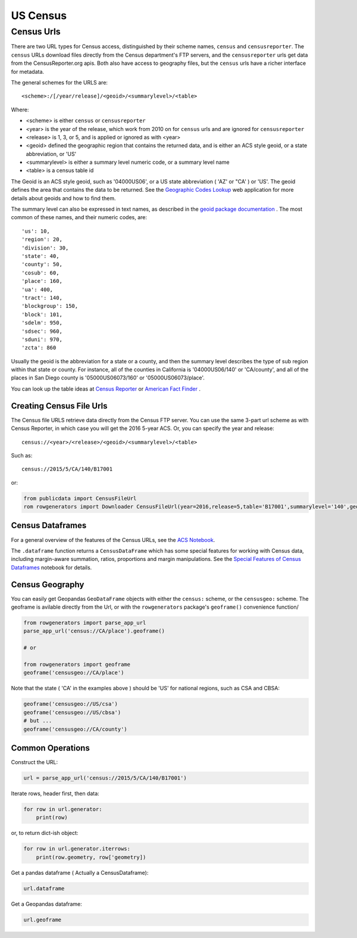 US Census
+++++++++


Census Urls
============


There are two URL types for Census access, distinguished by their scheme names,
``census`` and ``censusreporter``. The ``census`` URLs download files directly
from the Census department's FTP servers, and the ``censusreporter`` urls get
data from the CensusReporter.org apis. Both also have access to geography
files, but the ``census`` urls have a richer interface for metadata.

The general schemes for the URLS are::

    <scheme>:/[/year/release]/<geoid>/<summarylevel>/<table>

Where:

- <scheme> is either ``census`` or ``censusreporter``
- <year> is the year of the release, which work from 2010 on for ``census`` urls and are ignored for ``censusreporter``
- <release> is 1, 3, or 5, and is applied or ignored as with <year>
- <geoid> defined the geographic region that contains the returned data, and is either an ACS style geoid, or a state abbreviation, or 'US'
- <summarylevel> is either a summary level numeric code, or a summary level name
- <table> is a census table id

The Geoid is an ACS style geoid, such as '04000US06', or a US state abbreviation ( 'AZ' or "CA' ) or 'US'. The geoid defines the area that contains the data to be returned. See the `Geographic Codes Lookup <https://census.missouri.edu/geocodes/>`_ web application for more details about geoids and how to find them.

The summary level can also be expressed in text names, as described in the `geoid package documentation <https://github.com/Metatab/geoid>`_
. The most common of these names, and their numeric codes, are::


'us': 10,
'region': 20,
'division': 30,
'state': 40,
'county': 50,
'cosub': 60,
'place': 160,
'ua': 400,
'tract': 140,
'blockgroup': 150,
'block': 101,
'sdelm': 950,
'sdsec': 960,
'sduni': 970,
'zcta': 860


Usually the geoid is the abbreviation for a state or a county, and then the summary level describes the type of sub region within that state or county. For instance, all of the counties in California is '04000US06/140' or 'CA/county', and all of the places in San Diego county is '05000US06073/160' or '05000US06073/place'.

You can look up the table ideas at `Census Reporter <http://censusreporter.org>`_ or `American Fact Finder <https://factfinder.census.gov/>`_ .



Creating Census File Urls
----------------------

The Census file URLS retrieve data directly from the Census FTP server. You can use the same 3-part url scheme as with Census Reporter, in which case you will get the 2016 5-year ACS. Or, you can specify the year and release::

    census://<year>/<release>/<geoid>/<summarylevel>/<table>

Such as::

    census://2015/5/CA/140/B17001

or:

.. code-block:: python

    from publicdata import CensusFileUrl
    rom rowgenerators import Downloader CensusFileUrl(year=2016,release=5,table='B17001',summarylevel='140',geoid='CA', downloader=Downloader())


Census Dataframes
-----------------

For a general overview of the features of the Census URLs, see the `ACS Notebook <https://github.com/Metatab/publicdata/blob/master/notebooks/ACS.ipynb>`_.

The ``.dataframe`` function returns a ``CensusDataFrame`` which has some
special features for working with Census data, including margin-aware
summation, ratios, proportions and margin manipulations. See the `Special
Features of Census Dataframes <https://github.com/Metatab/publicdata/blob/master/notebooks/Special%
20Features%20of%20Census%20Dataframe.ipynb>`_ notebook for details.



Census Geography
---------------------

You can easily get Geopandas ``GeoDataFrame`` objects with either the ``census:`` scheme, or the ``censusgeo:``
scheme. The geoframe is avilable directly from the Url, or with the ``rowgenerators`` package's ``geoframe()``
convenience function/

.. code-block:: python

    from rowgenerators import parse_app_url
    parse_app_url('census://CA/place').geoframe()

    # or

    from rowgenerators import geoframe
    geoframe('censusgeo://CA/place')

Note that the state ( 'CA' in the examples above ) should be 'US' for  national regions, such as CSA and  CBSA:

.. code-block:: python

    geoframe('censusgeo://US/csa')
    geoframe('censusgeo://US/cbsa')
    # but ...
    geoframe('censusgeo://CA/county')


Common Operations
-----------------

Construct the URL:

.. code-block:: python

    url = parse_app_url('census://2015/5/CA/140/B17001')

Iterate rows, header first, then data:

.. code-block:: python

    for row in url.generator:
        print(row)

or, to return dict-ish object:

.. code-block:: python

    for row in url.generator.iterrows:
        print(row.geometry, row['geometry])

Get a pandas dataframe ( Actually a CensusDataframe):

.. code-block:: python

    url.dataframe

Get a Geopandas dataframe:

.. code-block:: python

    url.geoframe




